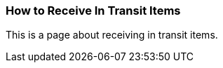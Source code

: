 How to Receive In Transit Items
~~~~~~~~~~~~~~~~~~~~~~~~~~~~~~~

This is a page about receiving in transit items.


